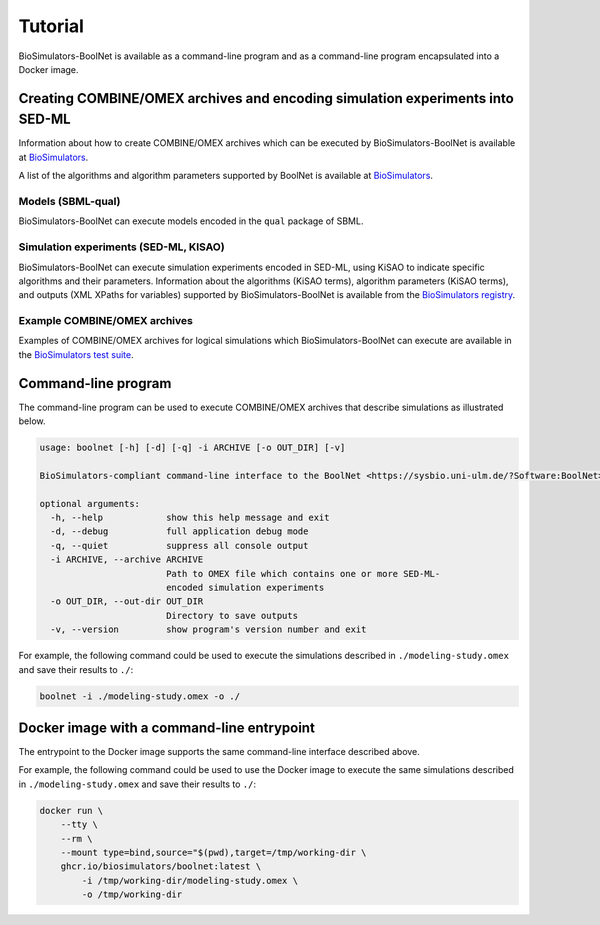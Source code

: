 Tutorial
========

BioSimulators-BoolNet is available as a command-line program and as a command-line program encapsulated into a Docker image.


Creating COMBINE/OMEX archives and encoding simulation experiments into SED-ML
------------------------------------------------------------------------------

Information about how to create COMBINE/OMEX archives which can be executed by BioSimulators-BoolNet is available at `BioSimulators <https://biosimulators.org/help>`_.

A list of the algorithms and algorithm parameters supported by BoolNet is available at `BioSimulators <https://biosimulators.org/simulators/boolnet>`_.

Models (SBML-qual)
++++++++++++++++++

BioSimulators-BoolNet can execute models encoded in the ``qual`` package of SBML.

Simulation experiments (SED-ML, KISAO)
++++++++++++++++++++++++++++++++++++++

BioSimulators-BoolNet can execute simulation experiments encoded in SED-ML, using KiSAO to indicate specific algorithms and their parameters. Information about the algorithms (KiSAO terms), algorithm parameters (KiSAO terms), and outputs (XML XPaths for variables) supported by BioSimulators-BoolNet is available from the `BioSimulators registry <https://biosimulators.org/simulators/boolnet>`_.

Example COMBINE/OMEX archives
+++++++++++++++++++++++++++++

Examples of COMBINE/OMEX archives for logical simulations which BioSimulators-BoolNet can execute are available in the `BioSimulators test suite <https://github.com/biosimulators/Biosimulators_test_suite/tree/deploy/examples>`_.


Command-line program
--------------------

The command-line program can be used to execute COMBINE/OMEX archives that describe simulations as illustrated below.

.. code-block:: text

    usage: boolnet [-h] [-d] [-q] -i ARCHIVE [-o OUT_DIR] [-v]

    BioSimulators-compliant command-line interface to the BoolNet <https://sysbio.uni-ulm.de/?Software:BoolNet> simulation program.

    optional arguments:
      -h, --help            show this help message and exit
      -d, --debug           full application debug mode
      -q, --quiet           suppress all console output
      -i ARCHIVE, --archive ARCHIVE
                            Path to OMEX file which contains one or more SED-ML-
                            encoded simulation experiments
      -o OUT_DIR, --out-dir OUT_DIR
                            Directory to save outputs
      -v, --version         show program's version number and exit

For example, the following command could be used to execute the simulations described in ``./modeling-study.omex`` and save their results to ``./``:

.. code-block:: text

    boolnet -i ./modeling-study.omex -o ./


Docker image with a command-line entrypoint
-------------------------------------------

The entrypoint to the Docker image supports the same command-line interface described above.

For example, the following command could be used to use the Docker image to execute the same simulations described in ``./modeling-study.omex`` and save their results to ``./``:

.. code-block:: text

    docker run \
        --tty \
        --rm \
        --mount type=bind,source="$(pwd),target=/tmp/working-dir \
        ghcr.io/biosimulators/boolnet:latest \
            -i /tmp/working-dir/modeling-study.omex \
            -o /tmp/working-dir
